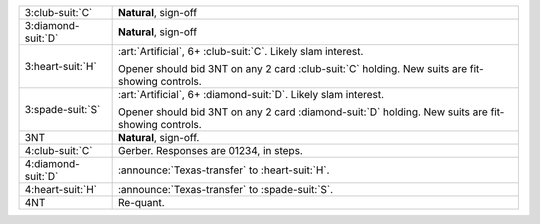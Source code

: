 .. table::
    :widths: auto

    +----------------------+--------------------------------------------------------------------------------------------+
    | 3\ :club-suit:`C`    | **Natural**, sign-off                                                                      |
    +----------------------+--------------------------------------------------------------------------------------------+
    | 3\ :diamond-suit:`D` | **Natural**, sign-off                                                                      |
    +----------------------+--------------------------------------------------------------------------------------------+
    | .. class:: alert     | :art:`Artificial`, 6+ \ :club-suit:`C`. Likely slam interest.                              |
    |                      |                                                                                            |
    | 3\ :heart-suit:`H`   | Opener should bid 3NT on any 2 card \ :club-suit:`C` holding. New suits are fit-showing    |
    |                      | controls.                                                                                  |
    |                      |                                                                                            |
    +----------------------+--------------------------------------------------------------------------------------------+
    | .. class:: alert     | :art:`Artificial`, 6+ \ :diamond-suit:`D`. Likely slam interest.                           |
    |                      |                                                                                            |
    | 3\ :spade-suit:`S`   | Opener should bid 3NT on any 2 card \ :diamond-suit:`D` holding. New suits are fit-showing |
    |                      | controls.                                                                                  |
    |                      |                                                                                            |
    +----------------------+--------------------------------------------------------------------------------------------+
    | 3NT                  | **Natural**, sign-off.                                                                     |
    +----------------------+--------------------------------------------------------------------------------------------+
    | .. class:: alert     | Gerber. Responses are 01234, in steps.                                                     |
    |                      |                                                                                            |
    | 4\ :club-suit:`C`    |                                                                                            |
    +----------------------+--------------------------------------------------------------------------------------------+
    | .. class:: announce  | :announce:`Texas-transfer` to \ :heart-suit:`H`.                                           |
    |                      |                                                                                            |
    | 4\ :diamond-suit:`D` |                                                                                            |
    +----------------------+--------------------------------------------------------------------------------------------+
    | .. class:: announce  | :announce:`Texas-transfer` to \ :spade-suit:`S`.                                           |
    |                      |                                                                                            |
    | 4\ :heart-suit:`H`   |                                                                                            |
    +----------------------+--------------------------------------------------------------------------------------------+
    | 4NT                  | Re-quant.                                                                                  |
    +----------------------+--------------------------------------------------------------------------------------------+
